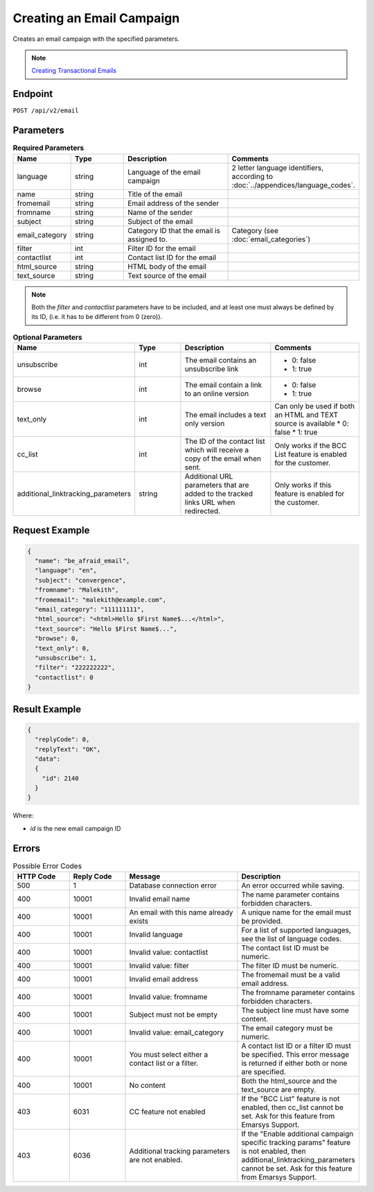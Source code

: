 Creating an Email Campaign
==========================

Creates an email campaign with the specified parameters.

.. note::
         `Creating Transactional Emails <http://documentation.emarsys.com/suite/txm/>`_

Endpoint
--------

``POST /api/v2/email``

Parameters
----------

.. list-table:: **Required Parameters**
   :header-rows: 1
   :widths: 20 20 40 40

   * - Name
     - Type
     - Description
     - Comments
   * - language
     - string
     - Language of the email campaign
     - 2 letter language identifiers, according to :doc:`../appendices/language_codes`.
   * - name
     - string
     - Title of the email
     -
   * - fromemail
     - string
     - Email address of the sender
     -
   * - fromname
     - string
     - Name of the sender
     -
   * - subject
     - string
     - Subject of the email
     -
   * - email_category
     - string
     - Category ID that the email is assigned to.
     - Category (see :doc:`email_categories`)
   * - filter
     - int
     - Filter ID for the email
     -
   * - contactlist
     - int
     - Contact list ID for the email
     -
   * - html_source
     - string
     - HTML body of the email
     -
   * - text_source
     - string
     - Text source of the email
     -

.. note::

   Both the *filter* and *contactlist* parameters have to be included, and at least one must always be defined by its
   ID, (i.e. it has to be different from 0 (zero)).

.. list-table:: **Optional Parameters**
   :header-rows: 1
   :widths: 20 20 40 40

   * - Name
     - Type
     - Description
     - Comments
   * - unsubscribe
     - int
     - The email contains an unsubscribe link
     - * 0: false
       * 1: true
   * - browse
     - int
     - The email contain a link to an online version
     - * 0: false
       * 1: true
   * - text_only
     - int
     - The email includes a text only version
     - Can only be used if both an HTML and TEXT source is available
       * 0: false
       * 1: true
   * - cc_list
     - int
     - The ID of the contact list which will receive a copy of the email when sent.
     - Only works if the BCC List feature is enabled for the customer.
   * - additional_linktracking_parameters
     - string
     - Additional URL parameters that are added to the tracked links URL when redirected.
     - Only works if this feature is enabled for the customer.

Request Example
---------------

.. code-block:: json

   {
     "name": "be_afraid_email",
     "language": "en",
     "subject": "convergence",
     "fromname": "Malekith",
     "fromemail": "malekith@example.com",
     "email_category": "111111111",
     "html_source": "<html>Hello $First Name$...</html>",
     "text_source": "Hello $First Name$...",
     "browse": 0,
     "text_only": 0,
     "unsubscribe": 1,
     "filter": "222222222",
     "contactlist": 0
   }

Result Example
--------------

.. code-block:: json

   {
     "replyCode": 0,
     "replyText": "OK",
     "data":
     {
       "id": 2140
     }
   }

Where:

* *id* is the new email campaign ID

Errors
------

.. list-table:: Possible Error Codes
   :header-rows: 1
   :widths: 20 20 40 40

   * - HTTP Code
     - Reply Code
     - Message
     - Description
   * - 500
     - 1
     - Database connection error
     - An error occurred while saving.
   * - 400
     - 10001
     - Invalid email name
     - The name parameter contains forbidden characters.
   * - 400
     - 10001
     - An email with this name already exists
     - A unique name for the email must be provided.
   * - 400
     - 10001
     - Invalid language
     - For a list of supported languages, see the list of language codes.
   * - 400
     - 10001
     - Invalid value: contactlist
     - The contact list ID must be numeric.
   * - 400
     - 10001
     - Invalid value: filter
     - The filter ID must be numeric.
   * - 400
     - 10001
     - Invalid email address
     - The fromemail must be a valid email address.
   * - 400
     - 10001
     - Invalid value: fromname
     - The fromname parameter contains forbidden characters.
   * - 400
     - 10001
     - Subject must not be empty
     - The subject line must have some content.
   * - 400
     - 10001
     - Invalid value: email_category
     - The email category must be numeric.
   * - 400
     - 10001
     - You must select either a contact list or a filter.
     - A contact list ID or a filter ID must be specified. This error message is returned if either both or none are specified.
   * - 400
     - 10001
     - No content
     - Both the html_source and the text_source are empty.
   * - 403
     - 6031
     - CC feature not enabled
     - If the "BCC List" feature is not enabled, then cc_list cannot be set. Ask for this feature from Emarsys Support.
   * - 403
     - 6036
     - Additional tracking parameters are not enabled.
     - If the "Enable additional campaign specific tracking params" feature is not enabled, then
       additional_linktracking_parameters cannot be set. Ask for this feature from Emarsys Support.
